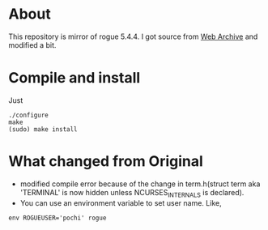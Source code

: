 * About
This repository is mirror of rogue 5.4.4.
I got source from [[https://web.archive.org/web/20160604014248/http://rogue.rogueforge.net:80/][Web Archive]] and modified a bit.
* Compile and install
Just
#+BEGIN_SRC shell
./configure
make
(sudo) make install
#+END_SRC
* What changed from Original
- modified compile error because of the change in term.h(struct term aka 'TERMINAL' is now hidden unless NCURSES_INTERNALS is declared).
- You can use an environment variable to set user name. Like,
#+BEGIN_SRC shell
env ROGUEUSER='pochi' rogue
#+END_SRC

